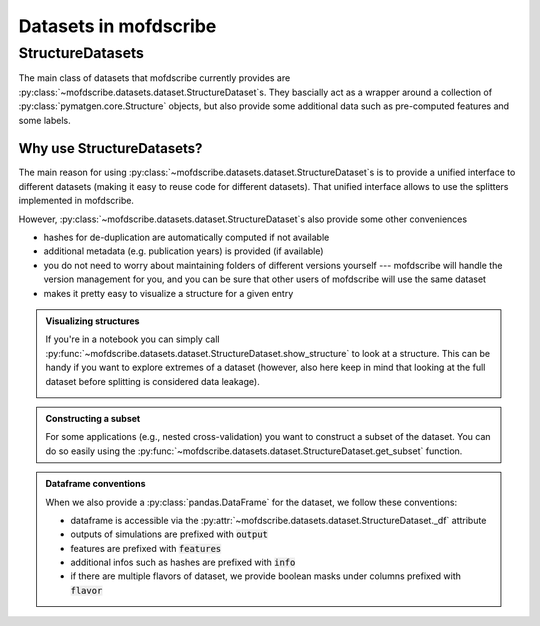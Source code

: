 Datasets in mofdscribe
=======================

StructureDatasets
------------------

The main class of datasets that mofdscribe currently provides are :py:class:`~mofdscribe.datasets.dataset.StructureDataset`s.
They bascially act as a wrapper around a collection of :py:class:`pymatgen.core.Structure` objects, but also provide some additional data such as pre-computed features and some labels.

Why use StructureDatasets?
...........................

The main reason for using :py:class:`~mofdscribe.datasets.dataset.StructureDataset`s is to provide a unified interface to different datasets (making it easy to reuse code for different datasets). That unified interface allows to use the splitters implemented in mofdscribe.

However, :py:class:`~mofdscribe.datasets.dataset.StructureDataset`s also provide some other conveniences 

- hashes for de-duplication are automatically computed if not available 
- additional metadata (e.g. publication years) is provided (if available)
- you do not need to worry about maintaining folders of different versions yourself --- mofdscribe will handle the version management for you, and you can be sure that other users of mofdscribe will use the same dataset
- makes it pretty easy to visualize a structure for a given entry

.. admonition::  Visualizing structures 
    :class: hint

    If you're in a notebook you can simply call :py:func:`~mofdscribe.datasets.dataset.StructureDataset.show_structure` to look at a structure.
    This can be handy if you want to explore extremes of a dataset (however, also here keep in mind that looking at the full dataset before splitting is considered data leakage).


    .. image:: figures/show_structure.png
        :width: 600
        :align: center
        :alt: show_structure
        :target: _blank


.. admonition:: Constructing a subset 
    :class: hint
    
    For some applications (e.g., nested cross-validation) you want to construct a subset of the dataset. You can do so easily using the :py:func:`~mofdscribe.datasets.dataset.StructureDataset.get_subset` function.


.. admonition:: Dataframe conventions
    :class: note 

    When we also provide a :py:class:`pandas.DataFrame` for the dataset, we follow these conventions:

    * dataframe is accessible via the :py:attr:`~mofdscribe.datasets.dataset.StructureDataset._df` attribute
    * outputs of simulations are prefixed with :code:`output`
    * features are prefixed with :code:`features`
    * additional infos such as hashes are prefixed with :code:`info`
    * if there are multiple flavors of dataset, we provide boolean masks under columns prefixed with :code:`flavor`